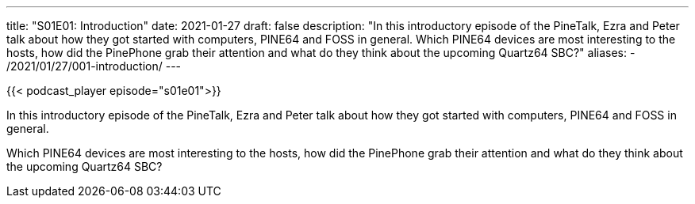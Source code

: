---
title: "S01E01: Introduction"
date: 2021-01-27
draft: false
description: "In this introductory episode of the PineTalk, Ezra and Peter talk about how they got started with computers, PINE64 and FOSS in general. Which PINE64 devices are most interesting to the hosts, how did the PinePhone grab their attention and what do they think about the upcoming Quartz64 SBC?"
aliases:
    - /2021/01/27/001-introduction/
---

{{< podcast_player episode="s01e01">}}

In this introductory episode of the PineTalk, Ezra and Peter talk about how they got started with computers, PINE64 and FOSS in general.

Which PINE64 devices are most interesting to the hosts, how did the PinePhone grab their attention and what do they think about the upcoming Quartz64 SBC?